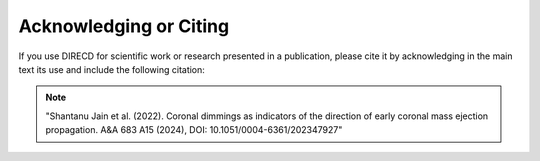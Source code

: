 .. _acknowledging-direcd:

Acknowledging or Citing
=======================

If you use DIRECD for scientific work or research presented in a publication, please cite it by acknowledging in the main text its use and include the following citation:

.. note:: "Shantanu Jain et al. (2022). Coronal dimmings as indicators of the direction of early coronal mass ejection propagation. A&A 683 A15 (2024), DOI: 10.1051/0004-6361/202347927"

.. Also include in the methods or acknowledgement section the following:

.. .. note:: "This research has made use of PyThea v?.?.?, an open-source and free Python package to reconstruct the 3D structure of CMEs and shock waves (Zenodo: https://doi.org/10.5281/zenodo.5713659).".

.. changing the v?.?.? to the version you have used.

.. To acknowledge PyThea in posters or talks include the project logo or icon.
